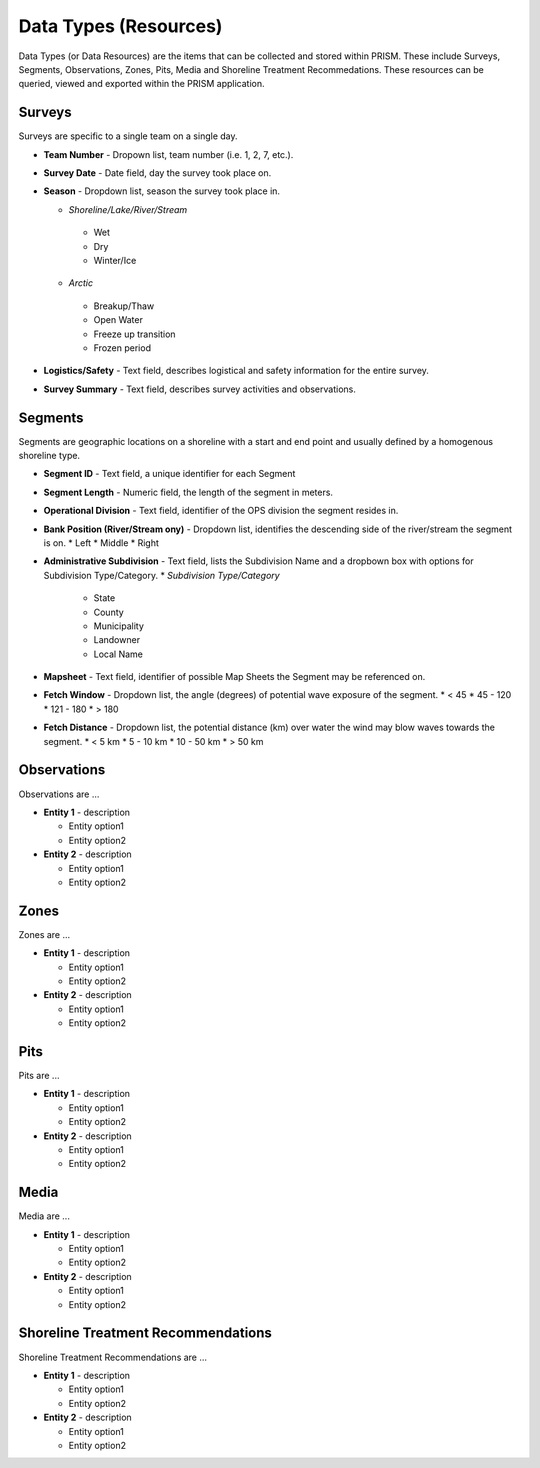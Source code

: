 Data Types (Resources)
========

Data Types (or Data Resources) are the items that can be collected and stored within PRISM.  These include Surveys, Segments, Observations, Zones, Pits, Media and Shoreline Treatment Recommedations.  These resources can be queried, viewed and exported within the PRISM application.

Surveys
--------
Surveys are specific to a single team on a single day.

- **Team Number** - Dropown list, team number (i.e. 1, 2, 7, etc.).

- **Survey Date** - Date field, day the survey took place on.

- **Season** - Dropdown list, season the survey took place in.

  * *Shoreline/Lake/River/Stream*
   * Wet
   * Dry
   * Winter/Ice
  * *Arctic*
   * Breakup/Thaw
   * Open Water
   * Freeze up transition
   * Frozen period

- **Logistics/Safety** - Text field, describes logistical and safety information for the entire survey.

- **Survey Summary** - Text field, describes survey activities and observations.

Segments
--------
Segments are geographic locations on a shoreline with a start and end point and usually defined by a homogenous shoreline type.

- **Segment ID** - Text field, a unique identifier for each Segment

- **Segment Length** - Numeric field, the length of the segment in meters.

- **Operational Division** - Text field, identifier of the OPS division the segment resides in.

- **Bank Position (River/Stream ony)** - Dropdown list, identifies the descending side of the river/stream the segment is on.
  * Left
  * Middle
  * Right

- **Administrative Subdivision** - Text field, lists the Subdivision Name and a dropbown box with options for Subdivision Type/Category.
  * *Subdivision Type/Category*
   * State
   * County
   * Municipality
   * Landowner
   * Local Name

- **Mapsheet** - Text field, identifier of possible Map Sheets the Segment may be referenced on.

- **Fetch Window** - Dropdown list, the angle (degrees) of potential wave exposure of the segment.
  * < 45
  * 45 - 120
  * 121 - 180
  * > 180
  
 
- **Fetch Distance** - Dropdown list, the potential distance (km) over water the wind may blow waves towards the segment.
  * < 5 km
  * 5 - 10 km
  * 10 - 50 km
  * > 50 km
 
 
Observations
-------------
Observations are ...

- **Entity 1** - description

  * Entity option1
  * Entity option2

- **Entity 2** - description

  * Entity option1
  * Entity option2

Zones
--------
Zones are ...

- **Entity 1** - description

  * Entity option1
  * Entity option2

- **Entity 2** - description

  * Entity option1
  * Entity option2
  
Pits
--------
Pits are ...

- **Entity 1** - description

  * Entity option1
  * Entity option2

- **Entity 2** - description

  * Entity option1
  * Entity option2
  
Media
--------
Media are ...

- **Entity 1** - description

  * Entity option1
  * Entity option2

- **Entity 2** - description

  * Entity option1
  * Entity option2
  
Shoreline Treatment Recommendations
------------------------------------
Shoreline Treatment Recommendations are ...

- **Entity 1** - description

  * Entity option1
  * Entity option2

- **Entity 2** - description

  * Entity option1
  * Entity option2

